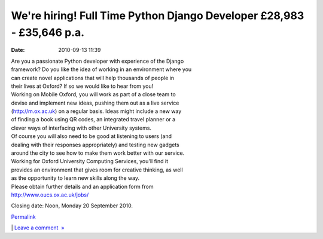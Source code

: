 We're hiring! Full Time Python Django Developer £28,983 - £35,646 p.a.
######################################################################
:date: 2010-09-13 11:39

.. raw:: html

   <div class="p_embed p_image_embed">

.. raw:: html

   </p>

|M|

.. raw:: html

   <p>

.. raw:: html

   </div>

.. raw:: html

   </p>

| Are you a passionate Python developer with experience of the Django
| framework? Do you like the idea of working in an environment where you
| can create novel applications that will help thousands of people in
| their lives at Oxford? If so we would like to hear from you!

| Working on Mobile Oxford, you will work as part of a close team to
| devise and implement new ideas, pushing them out as a live service
| (http://m.ox.ac.uk) on a regular basis. Ideas might include a new way
| of finding a book using QR codes, an integrated travel planner or a
| clever ways of interfacing with other University systems.

| Of course you will also need to be good at listening to users (and
| dealing with their responses appropriately) and testing new gadgets
| around the city to see how to make them work better with our service.

| Working for Oxford University Computing Services, you'll find it
| provides an environment that gives room for creative thinking, as well
| as the opportunity to learn new skills along the way.

| Please obtain further details and an application form from
| http://www.oucs.ox.ac.uk/jobs/

Closing date: Noon, Monday 20 September 2010.

.. raw:: html

   </p>

.. raw:: html

   </p>

.. raw:: html

   </p>

`Permalink`_

\| `Leave a comment  »`_

.. raw:: html

   </p>

.. _Permalink: http://mobileoxford.posterous.com/were-hiring-full-time-python-django-developer
.. _Leave a comment  »: http://mobileoxford.posterous.com/were-hiring-full-time-python-django-developer#comment

.. |M| image:: http://getfile1.posterous.com/getfile/files.posterous.com/mobileoxford/eDnk92u7sSxZZGc2aF2157UhDTLTqI6Gcj2tM2knaQnjzHcpaJaH03q5xw6e/m.ox_screenshot_6-sept-2010.tiff.scaled.500.jpg
   :target: http://getfile0.posterous.com/getfile/files.posterous.com/mobileoxford/wxUBDDFn0PgC6rz7135GCrCofAHvHhqJ4uR3hLLGbjNXZ8tXvCWBfBKf048e/m.ox_screenshot_6-sept-2010.tiff.converted.jpg
